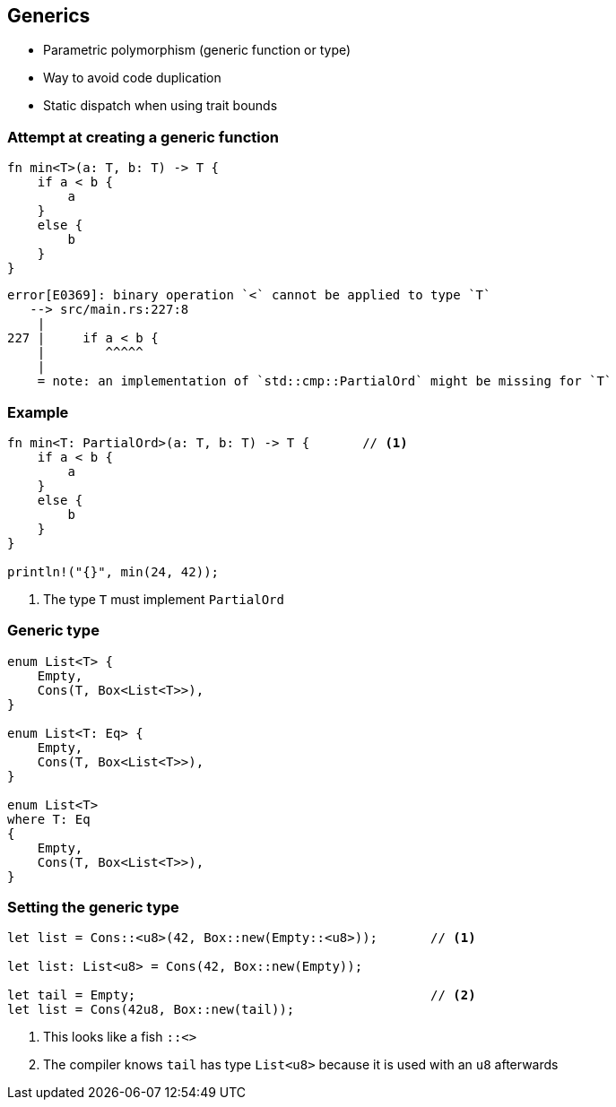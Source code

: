 == Generics

 * Parametric polymorphism (generic function or type)
 * Way to avoid code duplication
 * Static dispatch when using trait bounds

=== Attempt at creating a generic function

[source,rust]
----
fn min<T>(a: T, b: T) -> T {
    if a < b {
        a
    }
    else {
        b
    }
}
----

----
error[E0369]: binary operation `<` cannot be applied to type `T`
   --> src/main.rs:227:8
    |
227 |     if a < b {
    |        ^^^^^
    |
    = note: an implementation of `std::cmp::PartialOrd` might be missing for `T`
----

=== Example

[source,rust]
----
fn min<T: PartialOrd>(a: T, b: T) -> T {       // <1>
    if a < b {
        a
    }
    else {
        b
    }
}

println!("{}", min(24, 42));
----
<1> The type `T` must implement `PartialOrd`

=== Generic type

[source,rust]
----
enum List<T> {
    Empty,
    Cons(T, Box<List<T>>),
}

enum List<T: Eq> {
    Empty,
    Cons(T, Box<List<T>>),
}

enum List<T>
where T: Eq
{
    Empty,
    Cons(T, Box<List<T>>),
}
----

=== Setting the generic type

[source,rust]
----
let list = Cons::<u8>(42, Box::new(Empty::<u8>));       // <1>

let list: List<u8> = Cons(42, Box::new(Empty));

let tail = Empty;                                       // <2>
let list = Cons(42u8, Box::new(tail));
----
<1> This looks like a fish `::<>`
<2> The compiler knows `tail` has type `List<u8>` because it is used with an `u8` afterwards
